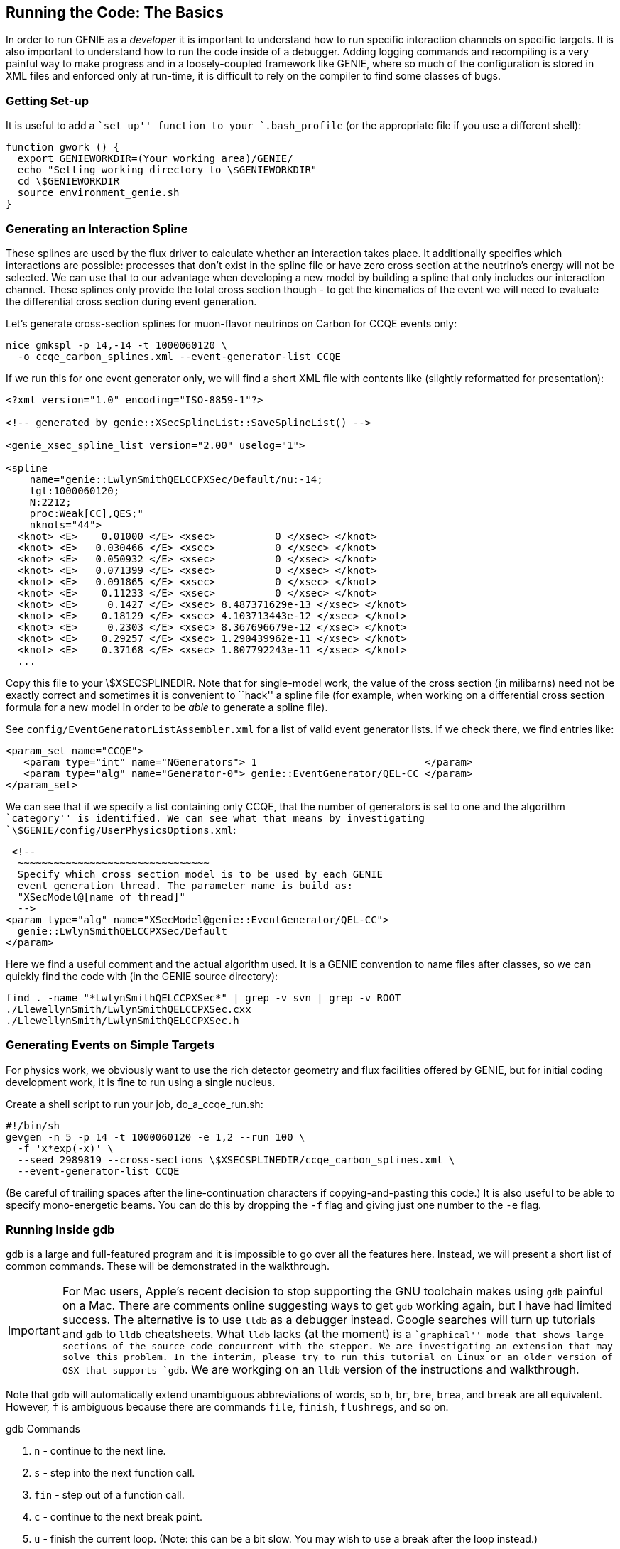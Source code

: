 
Running the Code: The Basics
----------------------------
[[Running-GENIE-Basics]]

In order to run GENIE as a _developer_ it is important to understand how to run specific
interaction channels on specific targets. It is also important to understand how to run
the code inside of a debugger. Adding logging commands and recompiling is a very painful
way to make progress and in a loosely-coupled framework like GENIE, where so much of the
configuration is stored in XML files and enforced only at run-time, it is difficult to 
rely on the compiler to find some classes of bugs.

Getting Set-up
~~~~~~~~~~~~~~

It is useful to add a ``set up'' function to your `.bash_profile` (or the appropriate 
file if you use a different shell):

ifdef::basebackend-html[:d: \$]
ifdef::basebackend-docbook[:d: $]
ifdef::basebackend-docbook[[source,bash]]
ifdef::basebackend-html[[source,bash]]
[subs="attributes,specialcharacters"]
---------------------------
function gwork () {
  export GENIEWORKDIR=(Your working area)/GENIE/
  echo "Setting working directory to {d}GENIEWORKDIR"
  cd {d}GENIEWORKDIR
  source environment_genie.sh
}
---------------------------

Generating an Interaction Spline
~~~~~~~~~~~~~~~~~~~~~~~~~~~~~~~~
[[Generating-a-Spline]]

These splines are used by the flux driver to calculate whether an interaction 
takes place. It additionally specifies which interactions are possible: processes 
that don't exist in the spline file or have zero cross section at the neutrino's energy 
will not be selected. 
We can use that to our advantage when developing a new model by building a spline
that only includes our interaction channel. 
These splines only provide the total cross section though - to get the kinematics 
of the event we will need to evaluate the differential cross section during event
generation.

Let's generate cross-section splines for muon-flavor neutrinos on Carbon for CCQE
events only:

---------------------------
nice gmkspl -p 14,-14 -t 1000060120 \
  -o ccqe_carbon_splines.xml --event-generator-list CCQE
---------------------------

If we run this for one event generator only, we will find a short XML file with 
contents like (slightly reformatted for presentation):

-----------------------------
<?xml version="1.0" encoding="ISO-8859-1"?>

<!-- generated by genie::XSecSplineList::SaveSplineList() -->

<genie_xsec_spline_list version="2.00" uselog="1">

<spline 
    name="genie::LwlynSmithQELCCPXSec/Default/nu:-14;
    tgt:1000060120;
    N:2212;
    proc:Weak[CC],QES;" 
    nknots="44">
  <knot> <E>    0.01000 </E> <xsec>          0 </xsec> </knot>
  <knot> <E>   0.030466 </E> <xsec>          0 </xsec> </knot>
  <knot> <E>   0.050932 </E> <xsec>          0 </xsec> </knot>
  <knot> <E>   0.071399 </E> <xsec>          0 </xsec> </knot>
  <knot> <E>   0.091865 </E> <xsec>          0 </xsec> </knot>
  <knot> <E>    0.11233 </E> <xsec>          0 </xsec> </knot>
  <knot> <E>     0.1427 </E> <xsec> 8.487371629e-13 </xsec> </knot>
  <knot> <E>    0.18129 </E> <xsec> 4.103713443e-12 </xsec> </knot>
  <knot> <E>     0.2303 </E> <xsec> 8.367696679e-12 </xsec> </knot>
  <knot> <E>    0.29257 </E> <xsec> 1.290439962e-11 </xsec> </knot>
  <knot> <E>    0.37168 </E> <xsec> 1.807792243e-11 </xsec> </knot>
  ...
-----------------------------

Copy this file to your +\$XSECSPLINEDIR+. Note that for single-model work, the value
of the cross section (in milibarns) need not be exactly correct and sometimes it is 
convenient to ``hack'' a spline file (for example, when working on a differential 
cross section formula for a new model in order to be _able_ to generate a spline file). 

See `config/EventGeneratorListAssembler.xml` for a list of valid event generator 
lists. If we check there, we find entries like:

-----------------------------
<param_set name="CCQE">
   <param type="int" name="NGenerators"> 1                            </param>
   <param type="alg" name="Generator-0"> genie::EventGenerator/QEL-CC </param>
</param_set>
-----------------------------

We can see that if we specify a list containing only +CCQE+, that the number
of generators is set to one and the algorithm ``category'' is identified.
We can see what that means by investigating
`\$GENIE/config/UserPhysicsOptions.xml`:

---------------------------
 <!-- 
  ~~~~~~~~~~~~~~~~~~~~~~~~~~~~~~~~
  Specify which cross section model is to be used by each GENIE 
  event generation thread. The parameter name is build as: 
  "XSecModel@[name of thread]"
  -->
<param type="alg" name="XSecModel@genie::EventGenerator/QEL-CC"> 
  genie::LwlynSmithQELCCPXSec/Default 
</param>
---------------------------

Here we find a useful comment and the actual algorithm used. It is a GENIE 
convention to name files after classes, so we can quickly find the code with (in the GENIE 
source directory):

---------------------------
find . -name "*LwlynSmithQELCCPXSec*" | grep -v svn | grep -v ROOT
./LlewellynSmith/LwlynSmithQELCCPXSec.cxx
./LlewellynSmith/LwlynSmithQELCCPXSec.h
---------------------------


Generating Events on Simple Targets
~~~~~~~~~~~~~~~~~~~~~~~~~~~~~~~~~~~

For physics work, we obviously want to use the rich detector geometry and flux 
facilities offered by GENIE, but for initial coding development work, it is fine 
to run using a single nucleus.

Create a shell script to run your job, +do_a_ccqe_run.sh+:

ifdef::basebackend-html[:d: \$]
ifdef::basebackend-docbook[:d: $]
ifdef::basebackend-docbook[[source,bash]]
ifdef::basebackend-html[[source,bash]]
[subs="attributes,specialcharacters"]
---------------------------
#!/bin/sh
gevgen -n 5 -p 14 -t 1000060120 -e 1,2 --run 100 \
  -f 'x*exp(-x)' \
  --seed 2989819 --cross-sections {d}XSECSPLINEDIR/ccqe_carbon_splines.xml \
  --event-generator-list CCQE
---------------------------
(Be careful of trailing spaces after the line-continuation characters if 
copying-and-pasting this code.)
It is also useful to be able to specify mono-energetic beams. You can do this by dropping
the `-f` flag and giving just one number to the `-e` flag.

Running Inside gdb
~~~~~~~~~~~~~~~~~~

`gdb` is a large and full-featured program and it is impossible to go over all the 
features here. Instead, we will present a short list of common commands. 
These will be demonstrated in the walkthrough.

IMPORTANT: For Mac users, Apple's recent decision to stop supporting the GNU toolchain
makes using `gdb` painful on a Mac. There are comments online suggesting ways to get
`gdb` working again, but I have had limited success. The alternative is to use 
`lldb` as a debugger instead. Google searches will turn up tutorials and `gdb` to `lldb`
cheatsheets. What `lldb` lacks (at the moment) is a ``graphical'' mode that shows large 
sections of the source code concurrent with the stepper. We are investigating an extension 
that may solve this problem. In the interim, please try to run this tutorial on Linux or
an older version of OSX that supports `gdb`. We are workging on an `lldb` version of the
instructions and walkthrough.

Note that `gdb` will automatically 
extend unambiguous abbreviations of words, so `b`, `br`, `bre`, `brea`, and `break`
are all equivalent. However, `f` is ambiguous because there are commands `file`, 
`finish`, `flushregs`, and so on.

.gdb Commands
. `n` - continue to the next line.
. `s` - step into the next function call.
. `fin` - step out of a function call.
. `c` - continue to the next break point.
. `u` - finish the current loop. (Note: this can be a bit slow. You may wish to use a break after the loop instead.)
. `b` - set a breakpoint at the current line.
. `info b` - look at the existing set of break points.
. `disable N` - disable breakpoint N. `disable` will disable all breakpoints.
. `enable N` - disable breakpoint N. `enable` will enable all breakpoints.
. `p var` - print a variable's value. This has surprising power. `print i` to look 
at a loop counter, but also `print *p` to de-reference a pointer, and even 
`print p->method()`. You can use tab-completion with `p`.
. `Control-l` - Clean the screen (very useful after large blocks of text go to stdout).
. `Control-x o` - Switch focus in TUI mode (e.g., up and down arrow keys will scroll code or move through gdb history).
. `Control-x Control a` - Switch TUI mode on and off.

Put the `set args...` command on one line. Environment variable resolution 
(e.g., +\$XSECSPLINEDIR+) is temperamental in gdb, so it will be useful to save a 
few fully-formatted commands in local text files.

---------------------------
gdb -tui gevgen

set args -n 5 -p 14 -t 1000060120 \
  -e 0,10 --run 100 -f 'x*exp(-x)' --seed 2989819 \
  --cross-sections <Your Dev>/data/ccqe_carbon_splines.xml \
  --event-generator-list CCQE
---------------------------

Note: you will often want to turn the default logging verbosity down. Copy the file 
+Messenger_laconic.xml+ over the default +Messenger.xml+ (save the default if you'd like).
You may even prefer to create a +Messenger_fatal.xml+ file with all output levels set
to +FATAL+ only. (The logging output is not needed while inside `gdb` since you may
inspect variables directly.)

gdb: Printing Variables
~~~~~~~~~~~~~~~~~~~~~~~

We can `print` (or just `p`) variable names and even de-reference pointers:

-------------------------
(gdb) p i
(gdb) p	fXSecModel
(gdb) p *fXSecModel
-------------------------

Printing a +std::string+ is sometimes tricky. If you're having trouble, try (for 
string ``inpfile''):

----------------------
(gdb) p *(char**)inpfile._M_dataplus._M_p
$3 = 0xa682038 "/minerva/app/users/perdue/GENIE/data/coh_carbon_splines.xml"
----------------------

gdb: Breakpoint Commands
~~~~~~~~~~~~~~~~~~~~~~~~

We can break on a line in the file we're stepping through:

----------------------
(gdb) break 158
Breakpoint 13 at 0x2b8e0f0c4781: file COHKinematicsGenerator.cxx, line 158.
----------------------

Then, we can add a set of commands for `gdb` to execute every time we hit that 
breakpoint:

----------------------
(gdb) commands 13
Type commands for when breakpoint 13 is hit, one per line.
End with a line saying just "end".
>silent
>printf"xsec =%g ; Q2 = %f ; y= %f ; t = %f \n", xsec, gQ2, gy, gt
>end
(gdb) c
Continuing.
xsec =5.17161e-16 ; Q2 = 0.602666 ; y= 0.730704;   t = 0.191961 
Continuing.
xsec =7.96193e-15 ; Q2 = 0.415240 ; y= 0.625730; t = 0.148100 
Continuing.
----------------------

gdb: Conditional Breakpoints
~~~~~~~~~~~~~~~~~~~~~~~~~~~~

It is also often useful to only break if a certain condition is met:
  
----------------------
(gdb) break 119 if tpi < 0
(gdb) info b
...
10      breakpoint     keep y   ...
        stop only if tpi<0
----------------------

We can turn conditions off with `condition number` where _number_ is the breakpoint 
number and then reset them if we choose:

----------------------
(gdb) condition 11
Breakpoint 11 now unconditional.
(gdb) condition 11 xsec      > 5e-10
(gdb) info b
Num     Type           Disp EnbAddress               What
...
11      breakpoint     keep y   0x00002ad85a8c3fa4 in ...
        stop only if xsec > 5e-10
        breakpoint already hit 254 times
        printf "xsec = %g\n", xsec
----------------------




Running valgrind
~~~~~~~~~~~~~~~~

Our goal is naturally that there be no resource leaks, but that is impossible 
given the resource leaks that invariably appear in third-party code.
ROOT <<Brun:1997pa>>, for example, contains some leaks by design.
The most we can expect is that new work on model development will not introduce 
any _new_ resource leaks.

We will want to run valgrind in a deep diagnostic mode. Edit a file in your GENIE 
run directory called +.valgrindrc+ and include these lines:

------------------------------
--num-callers=50
--leak-check=full
--verbose
--show-reachable=yes
--suppressions=valgrind-genie.supp
------------------------------

The first step towards sensible output with ROOT is to create a suppressions file. 
ROOT is distributed with a default file in +\$ROOTSYS/etc+, but the default version 
may not work with older releases of valgrind. In that case, first create a 
suppressions file with this script:

ifdef::basebackend-html[:d: \$]
ifdef::basebackend-docbook[:d: $]
[source,bash]
[subs="attributes,specialcharacters"]
---------------------------
#!/bin/sh
valgrind --log-file-exactly=tmp.txt --gen-suppressions=all \
 gevgen -n 5 -p 14 -t 1000060120 -e 0,10 --run 100 \
 -f x*exp\(-x\) --seed 2989819 \
 --cross-sections {d}XSECSPLINEDIR/gxspl-vA-v2.8.0.xml
---------------------------

Next, we will want to scrub the log file to get only the suppressions. 
Use the Perl script +trim_suppressions_log.pl+:

// Could not get Perl source highlighting to work with `-a latexmath` 
// compiler flag.
// ifdef::basebackend-html[:d: \$]
// ifdef::basebackend-docbook[:d: $]
// [source,perl]
// [subs="attributes"]
// [subs="attributes,specialcharacters"]
------------------------------
#!/usr/bin/env perl

# Run on the captured output of a valgrind job with suppression 
# generation turned on to remove everything but the suppression
# messages.

if ($ARGV < 2 ) {
  print " USAGE:\n";
  print "   $0 [-i valgrind log file] [-o output suppressions file]\n";
  exit 1;
}

foreach $argnum (0 .. $ARGV) {
  print $argnum."\n";
  if (lc($ARGV[$argnum]) eq "-i") {
    $logfile = $ARGV[$argnum+1];
  }
  elsif (lc($ARGV[$argnum]) eq "-o") {
    $suppfile = $ARGV[$argnum+1];
  }
}
print $logfile."\n";
print $suppfile."\n";

open INPUT, $logfile or die "Can't open raw valgrind log file!";
open OUTPUT, ">$suppfile" or die "Can't open suppressions file!";

while (<INPUT>) {
  chomp;
  if ( !(/==\d+==/ or /--\d+--/) ) { print OUTPUT $_."\n"; }
}
------------------------------

With the trimmed suppressions file in hand, we can run valgrind and check for 
resource leaks using only our development model:

---------------------------
#!/bin/sh

NUMEVT=1
if [ $# -gt 0 ]; then
  NUMEVT=$1
fi

EXE=gevgen
A1=$(echo -e "-n $NUMEVT -p 14 -t 1000060120 -e 1,2")
A2=$(echo -e "--run 100 -f x*exp(-x) --seed 2989819")
A3=$(echo -e "--cross-sections $XSECSPLINEDIR/ccqe_carbon_splines.xml")
A4=$(echo -e "--event-generator-list CCQE")
DAT=`date -u +%s`
VALLOG="${DAT}_CCQE_grindlog.txt"

valgrind --log-file-exactly=${VALLOG} ${EXE} ${A1} ${A2} ${A3} ${A4}

cp $VALLOG leaksum.txt
perl -i -e 'while(<>) { chomp; if (/definitely/) {print $_,"\n";} }' lsmy.txt
cat lsmy.txt
echo 
---------------------------

(The different argument pieces may all be combined into one line, they are only 
broken up here for presentation purposes. Only the line producing the function 
requires the `-e` flag on the echo.)

It is a good idea to periodically run the memory test and look for changes. Once a 
resource leak enters the code, it can be challenging to track down.


